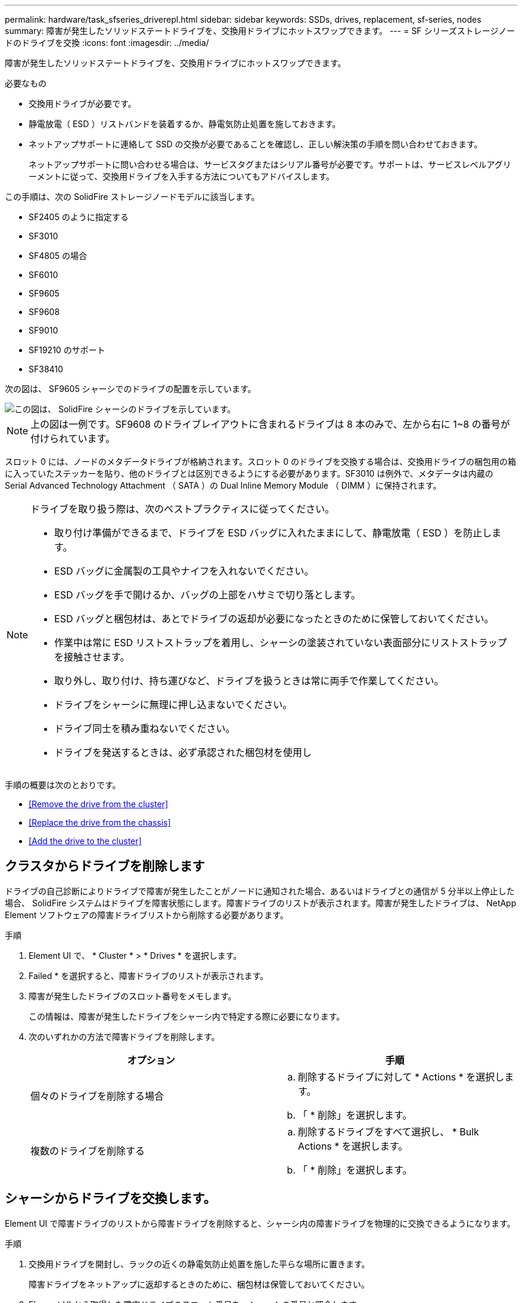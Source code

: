 ---
permalink: hardware/task_sfseries_driverepl.html 
sidebar: sidebar 
keywords: SSDs, drives, replacement, sf-series, nodes 
summary: 障害が発生したソリッドステートドライブを、交換用ドライブにホットスワップできます。 
---
= SF シリーズストレージノードのドライブを交換
:icons: font
:imagesdir: ../media/


[role="lead"]
障害が発生したソリッドステートドライブを、交換用ドライブにホットスワップできます。

.必要なもの
* 交換用ドライブが必要です。
* 静電放電（ ESD ）リストバンドを装着するか、静電気防止処置を施しておきます。
* ネットアップサポートに連絡して SSD の交換が必要であることを確認し、正しい解決策の手順を問い合わせておきます。
+
ネットアップサポートに問い合わせる場合は、サービスタグまたはシリアル番号が必要です。サポートは、サービスレベルアグリーメントに従って、交換用ドライブを入手する方法についてもアドバイスします。



この手順は、次の SolidFire ストレージノードモデルに該当します。

* SF2405 のように指定する
* SF3010
* SF4805 の場合
* SF6010
* SF9605
* SF9608
* SF9010
* SF19210 のサポート
* SF38410


次の図は、 SF9605 シャーシでのドライブの配置を示しています。

image::../media/sf_drives.gif[この図は、 SolidFire シャーシのドライブを示しています。]


NOTE: 上の図は一例です。SF9608 のドライブレイアウトに含まれるドライブは 8 本のみで、左から右に 1~8 の番号が付けられています。

スロット 0 には、ノードのメタデータドライブが格納されます。スロット 0 のドライブを交換する場合は、交換用ドライブの梱包用の箱に入っていたステッカーを貼り、他のドライブとは区別できるようにする必要があります。SF3010 は例外で、メタデータは内蔵の Serial Advanced Technology Attachment （ SATA ）の Dual Inline Memory Module （ DIMM ）に保持されます。

[NOTE]
====
ドライブを取り扱う際は、次のベストプラクティスに従ってください。

* 取り付け準備ができるまで、ドライブを ESD バッグに入れたままにして、静電放電（ ESD ）を防止します。
* ESD バッグに金属製の工具やナイフを入れないでください。
* ESD バッグを手で開けるか、バッグの上部をハサミで切り落とします。
* ESD バッグと梱包材は、あとでドライブの返却が必要になったときのために保管しておいてください。
* 作業中は常に ESD リストストラップを着用し、シャーシの塗装されていない表面部分にリストストラップを接触させます。
* 取り外し、取り付け、持ち運びなど、ドライブを扱うときは常に両手で作業してください。
* ドライブをシャーシに無理に押し込まないでください。
* ドライブ同士を積み重ねないでください。
* ドライブを発送するときは、必ず承認された梱包材を使用し


====
手順の概要は次のとおりです。

* <<Remove the drive from the cluster>>
* <<Replace the drive from the chassis>>
* <<Add the drive to the cluster>>




== クラスタからドライブを削除します

ドライブの自己診断によりドライブで障害が発生したことがノードに通知された場合、あるいはドライブとの通信が 5 分半以上停止した場合、 SolidFire システムはドライブを障害状態にします。障害ドライブのリストが表示されます。障害が発生したドライブは、 NetApp Element ソフトウェアの障害ドライブリストから削除する必要があります。

.手順
. Element UI で、 * Cluster * > * Drives * を選択します。
. Failed * を選択すると、障害ドライブのリストが表示されます。
. 障害が発生したドライブのスロット番号をメモします。
+
この情報は、障害が発生したドライブをシャーシ内で特定する際に必要になります。

. 次のいずれかの方法で障害ドライブを削除します。
+
[cols="2*"]
|===
| オプション | 手順 


 a| 
個々のドライブを削除する場合
 a| 
.. 削除するドライブに対して * Actions * を選択します。
.. 「 * 削除」を選択します。




 a| 
複数のドライブを削除する
 a| 
.. 削除するドライブをすべて選択し、 * Bulk Actions * を選択します。
.. 「 * 削除」を選択します。


|===




== シャーシからドライブを交換します。

Element UI で障害ドライブのリストから障害ドライブを削除すると、シャーシ内の障害ドライブを物理的に交換できるようになります。

.手順
. 交換用ドライブを開封し、ラックの近くの静電気防止処置を施した平らな場所に置きます。
+
障害ドライブをネットアップに返却するときのために、梱包材は保管しておいてください。

. Element UI から取得した障害ドライブのスロット番号を、シャーシの番号と照合します。
+
次の図は、ドライブスロットの番号を示しています。

+
image::../media/sf_series_drive_numbers.gif[この図は、 SolidFire ストレージノードのドライブ番号を示しています。]

+
[cols="2*"]
|===
| 項目 | 説明 


 a| 
1.
 a| 
ドライブのスロット番号

|===
. 取り外すドライブの赤い丸を押して、ドライブをリリースします。
+
カチッという音がしてラッチが開きます。

. ドライブをシャーシから引き出し、静電気防止処置を施した平らな場所に置きます。
. 交換用ドライブをスロットに挿入する前に、赤い丸を押します。
. 交換用ドライブを挿入し、赤い丸を押してラッチを閉じます。
. ドライブを交換したことをネットアップサポートに通知します。
+
ネットアップサポートから障害ドライブの返却手順をお知らせします。





== クラスタにドライブを追加します

シャーシに新しいドライブを取り付けると、ドライブが使用可能として登録されます。ドライブがクラスタに参加できるようにするためには、 Element UI を使用してドライブをクラスタに追加する必要があります。

.手順
. Element UI で、 * Cluster * > * Drives * をクリックします。
. 使用可能なドライブのリストを表示するには、 * Available * をクリックします。
. 次のいずれかのオプションを選択してドライブを追加します。
+
[cols="2*"]
|===
| オプション | 手順 


 a| 
個々のドライブを追加します
 a| 
.. 追加するドライブの * Actions * ボタンを選択します。
.. 「 * 追加」を選択します。




 a| 
をクリックしてください
 a| 
.. 追加するドライブのチェックボックスを選択し、 * Bulk Actions * を選択します。
.. 「 * 追加」を選択します。


|===




== 詳細については、こちらをご覧ください

* https://www.netapp.com/data-storage/solidfire/documentation/["NetApp SolidFire のリソースページ"^]
* https://docs.netapp.com/sfe-122/topic/com.netapp.ndc.sfe-vers/GUID-B1944B0E-B335-4E0B-B9F1-E960BF32AE56.html["以前のバージョンの NetApp SolidFire 製品および Element 製品に関するドキュメント"^]

